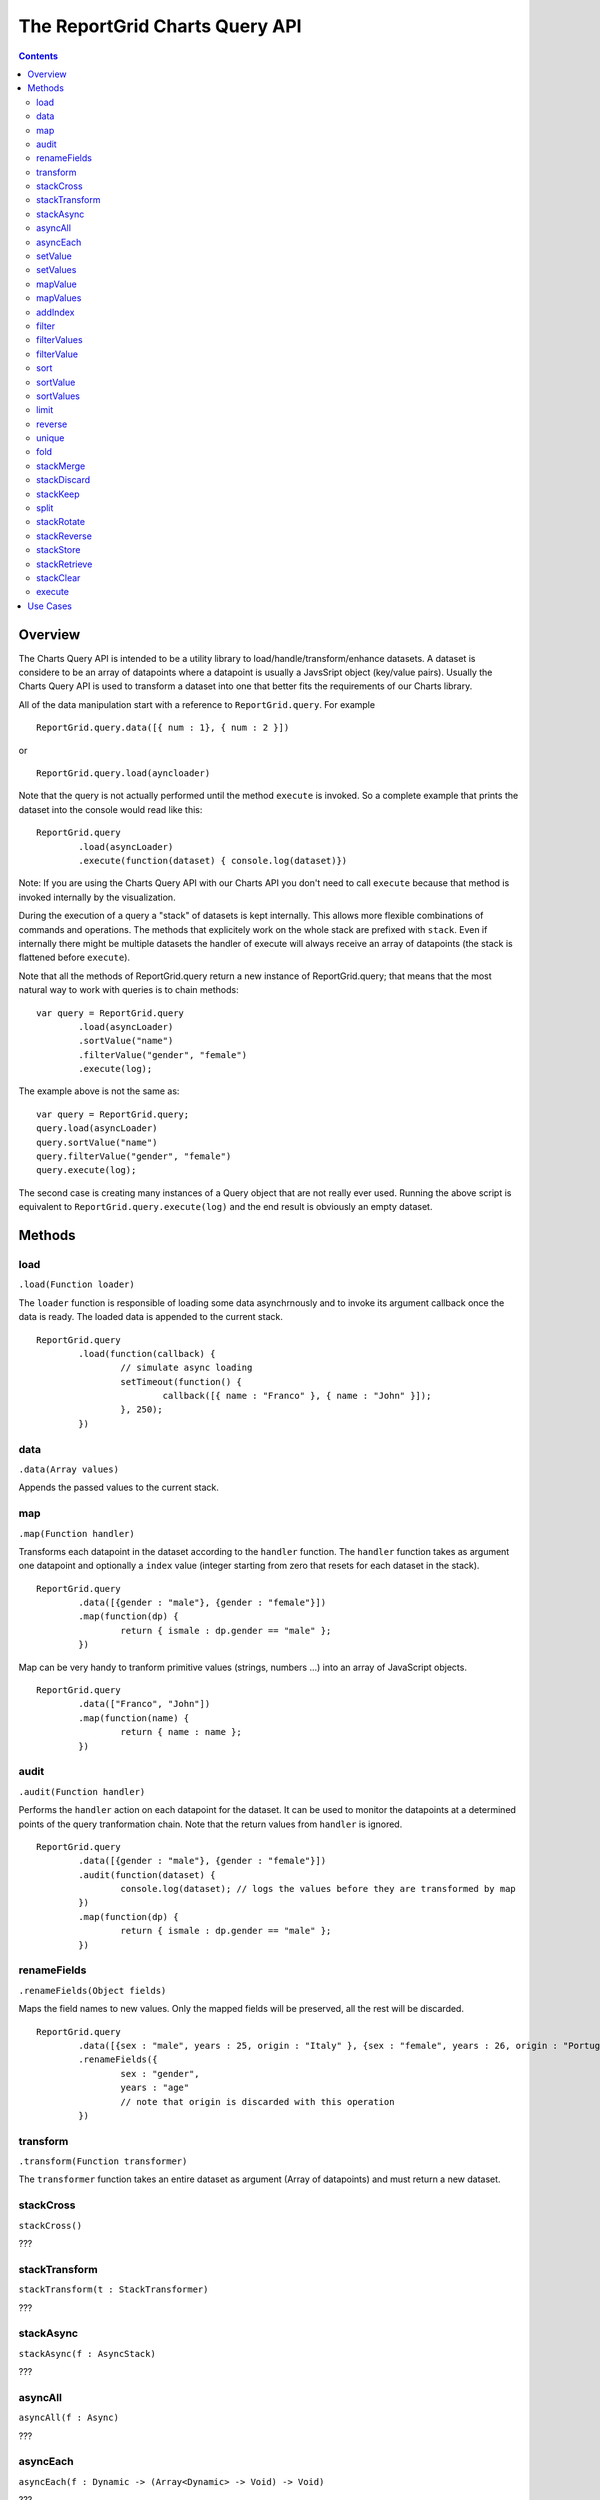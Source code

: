 ===================================
The ReportGrid Charts Query API
===================================

.. contents:: :depth: 2

---------------
Overview
---------------

The Charts Query API is intended to be a utility library to load/handle/transform/enhance datasets. A dataset is considere to be an array of datapoints where a datapoint is usually a JavsSript object (key/value pairs).
Usually the Charts Query API is used to transform a dataset into one that better fits the requirements of our Charts library.

All of the data manipulation start with a reference to ``ReportGrid.query``. For example

::
	
	ReportGrid.query.data([{ num : 1}, { num : 2 }])

or

::
	
	ReportGrid.query.load(ayncloader)

Note that the query is not actually performed until the method ``execute`` is invoked. So a complete example that prints the dataset into the console would read like this:

::
	
	ReportGrid.query
		.load(asyncLoader)
		.execute(function(dataset) { console.log(dataset)})

Note: If you are using the Charts Query API with our Charts API you don't need to call ``execute`` because that method is invoked internally by the visualization.

During the execution of a query a "stack" of datasets is kept internally. This allows more flexible combinations of commands and operations. The methods that explicitely work on the whole stack are prefixed with ``stack``. Even if internally there might be multiple datasets the handler of execute will always receive an array of datapoints (the stack is flattened before ``execute``).

Note that all the methods of ReportGrid.query return a new instance of ReportGrid.query; that means that the most natural way to work with queries is to chain methods:

::

	var query = ReportGrid.query
		.load(asyncLoader)
		.sortValue("name")
		.filterValue("gender", "female")
		.execute(log);

The example above is not the same as:

::
	
	var query = ReportGrid.query;
	query.load(asyncLoader)
	query.sortValue("name")
	query.filterValue("gender", "female")
	query.execute(log);

The second case is creating many instances of a Query object that are not really ever used. Running the above script is equivalent to ``ReportGrid.query.execute(log)`` and the end result is obviously an empty dataset.


---------------
Methods
---------------

load
============================
``.load(Function loader)``

The ``loader`` function is responsible of loading some data asynchrnously and to invoke its argument callback once the data is ready. The loaded data is appended to the current stack.

::
	
	ReportGrid.query
		.load(function(callback) {
			// simulate async loading
			setTimeout(function() {
				callback([{ name : "Franco" }, { name : "John" }]);
			}, 250);
		})

data
===========================
``.data(Array values)``

Appends the passed values to the current stack.

map
===========================
``.map(Function handler)``

Transforms each datapoint in the dataset according to the ``handler`` function. The ``handler`` function takes as argument one datapoint and optionally a ``index`` value (integer starting from zero that resets for each dataset in the stack).

::
	
	ReportGrid.query
		.data([{gender : "male"}, {gender : "female"}])
		.map(function(dp) {
			return { ismale : dp.gender == "male" };
		})

Map can be very handy to tranform primitive values (strings, numbers ...) into an array of JavaScript objects.

::
	
	ReportGrid.query
		.data(["Franco", "John"])
		.map(function(name) {
			return { name : name };
		})

audit
===========================
``.audit(Function handler)``

Performs the ``handler`` action on each datapoint for the dataset. It can be used to monitor the datapoints at a determined points of the query tranformation chain. Note that the return values from ``handler`` is ignored.

::
	
	ReportGrid.query
		.data([{gender : "male"}, {gender : "female"}])
		.audit(function(dataset) {
			console.log(dataset); // logs the values before they are transformed by map
		})
		.map(function(dp) {
			return { ismale : dp.gender == "male" };
		})

renameFields
===========================
``.renameFields(Object fields)``

Maps the field names to new values. Only the mapped fields will be preserved, all the rest will be discarded.

::
	
	ReportGrid.query
		.data([{sex : "male", years : 25, origin : "Italy" }, {sex : "female", years : 26, origin : "Portugal" }])
		.renameFields({
			sex : "gender",
			years : "age"
			// note that origin is discarded with this operation
		})

transform
===========================
``.transform(Function transformer)``

The ``transformer`` function takes an entire dataset as argument (Array of datapoints) and must return a new dataset.

stackCross
===========================
``stackCross()``

???

stackTransform
===========================
``stackTransform(t : StackTransformer)``

???

stackAsync
===========================
``stackAsync(f : AsyncStack)``

???

asyncAll
===========================
``asyncAll(f : Async)``

???

asyncEach
===========================
``asyncEach(f : Dynamic -> (Array<Dynamic> -> Void) -> Void)``

???

setValue
===========================
``setValue(name : String, f : Dynamic)``

???

setValues
===========================
``setValues(o : Dynamic)``

???

mapValue
===========================
``mapValue(name : String, f : Dynamic)``

???

mapValues
===========================
``mapValues(o : Dynamic)``

???

addIndex
===========================
``addIndex(?name : String, ?start : Int)``

???

filter
===========================
``filter(f : Dynamic -> Bool)``

???

filterValues
===========================
``filterValues(f : Dynamic)``

???

filterValue
===========================
``filterValue(name : String, f : Dynamic)``

???

sort
===========================
``sort(f : Dynamic -> Dynamic -> Int)``

???

sortValue
===========================
``sortValue(field : String, ?ascending : Bool)``

???

sortValues
===========================
``sortValues(o : Dynamic)``

???

limit
===========================
``limit(?offset : Int, count : Int)``

???

reverse
===========================
``reverse()``

???

unique
===========================
``unique(?f : Dynamic -> Dynamic -> Bool)``

???

fold
===========================
``fold(startf : Array<Dynamic> -> Array<Dynamic> -> Dynamic, reducef : Dynamic -> Dynamic -> Array<Dynamic> -> Dynamic)``

???

stackMerge
===========================
``stackMerge()``

???

stackDiscard
===========================
``stackDiscard(?howmany : Int)``

???

stackKeep
===========================
``stackKeep(?howmany : Int)``

???

split
===========================
``split(f : Dynamic -> String)``

???

stackRotate
===========================
``stackRotate(?matchingf : Dynamic -> Dynamic -> Bool)``

???

stackReverse
===========================
``stackReverse()``

???

stackStore
===========================
``stackStore(?name : String)``

???

stackRetrieve
===========================
``stackRetrieve(?name : String)``

???

stackClear
===========================
``stackClear()``

???

execute
===========================
``execute(handler : Array<Dynamic> -> Void)``

???




---------------
Use Cases
---------------


- jquery integration